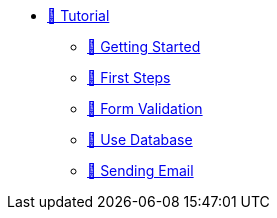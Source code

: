 * xref:index.adoc[🚧 Tutorial]
** xref:getting-started.adoc[🚧 Getting Started]
** xref:first_steps.adoc[🚧 First Steps]
** xref:form-validation.adoc[🚧 Form Validation]
** xref:use-database.adoc[🚧 Use Database]
** xref:send-email.adoc[🚧 Sending Email]
